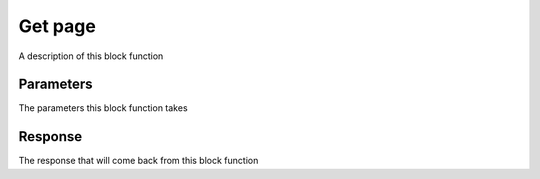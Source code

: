 Get page
********

A description of this block function

Parameters
==========

The parameters this block function takes

Response
========

The response that will come back from this block function
